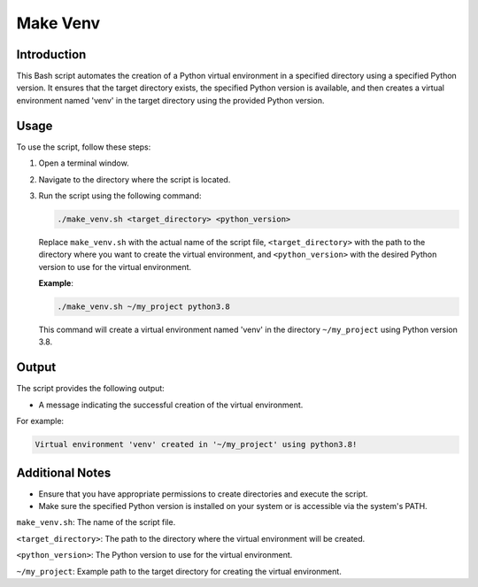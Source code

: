 Make Venv
==========

Introduction
------------

This Bash script automates the creation of a Python virtual environment in a specified directory using a
specified Python version. It ensures that the target directory exists, the specified Python version is available,
and then creates a virtual environment named 'venv' in the target directory using the provided Python version.

Usage
-----

To use the script, follow these steps:

1. Open a terminal window.

2. Navigate to the directory where the script is located.

3. Run the script using the following command:

   .. code-block:: bash

      ./make_venv.sh <target_directory> <python_version>

   Replace ``make_venv.sh`` with the actual name of the script file, ``<target_directory>`` with the path to the directory where you want to create the virtual environment, and ``<python_version>`` with the desired Python version to use for the virtual environment.

   **Example**:

   .. code-block:: bash

      ./make_venv.sh ~/my_project python3.8

   This command will create a virtual environment named 'venv' in the directory ``~/my_project`` using Python version 3.8.

Output
------

The script provides the following output:

- A message indicating the successful creation of the virtual environment.

For example:

.. code-block:: bash

   Virtual environment 'venv' created in '~/my_project' using python3.8!

Additional Notes
----------------

- Ensure that you have appropriate permissions to create directories and execute the script.
- Make sure the specified Python version is installed on your system or is accessible via the system's PATH.

``make_venv.sh``: The name of the script file.

``<target_directory>``: The path to the directory where the virtual environment will be created.

``<python_version>``: The Python version to use for the virtual environment.

``~/my_project``: Example path to the target directory for creating the virtual environment.
